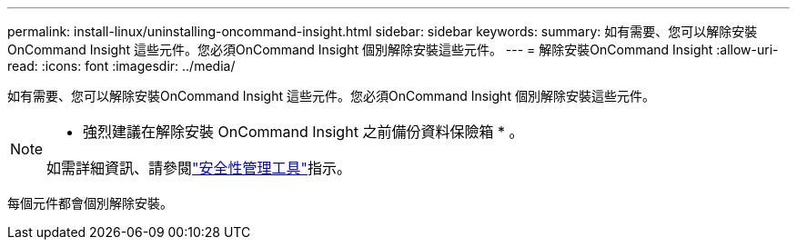 ---
permalink: install-linux/uninstalling-oncommand-insight.html 
sidebar: sidebar 
keywords:  
summary: 如有需要、您可以解除安裝OnCommand Insight 這些元件。您必須OnCommand Insight 個別解除安裝這些元件。 
---
= 解除安裝OnCommand Insight
:allow-uri-read: 
:icons: font
:imagesdir: ../media/


[role="lead"]
如有需要、您可以解除安裝OnCommand Insight 這些元件。您必須OnCommand Insight 個別解除安裝這些元件。

[NOTE]
====
* 強烈建議在解除安裝 OnCommand Insight 之前備份資料保險箱 * 。

如需詳細資訊、請參閱link:../config-admin\/security-management.html["安全性管理工具"]指示。

====
每個元件都會個別解除安裝。
